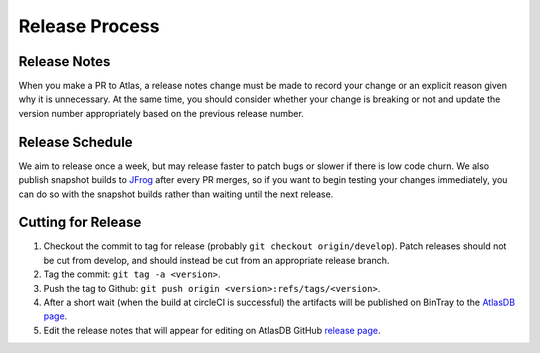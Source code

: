 ===============
Release Process
===============

Release Notes
================

When you make a PR to Atlas, a release notes change must be made to record your change or an explicit reason given why it is unnecessary. At the same time, you should consider whether your change is breaking or not and update the version number appropriately based on the previous release number.

Release Schedule
================

We aim to release once a week, but may release faster to patch bugs or slower if there is low code churn.
We also publish snapshot builds to `JFrog <https://oss.jfrog.org/webapp/#/artifacts/browse/simple/General/oss-snapshot-local/com/palantir/atlasdb/atlasdb-api>`__ after every PR merges, so if you want to begin testing your changes immediately, you can do so with the snapshot builds rather than waiting until the next release.

Cutting for Release
===================

1. Checkout the commit to tag for release (probably ``git checkout origin/develop``). 
   Patch releases should not be cut from develop, and should instead be cut from an appropriate release branch. 
2. Tag the commit: ``git tag -a <version>``.
3. Push the tag to Github:
   ``git push origin <version>:refs/tags/<version>``.
4. After a short wait (when the build at circleCI is successful) the artifacts will be published on BinTray
   to the `AtlasDB
   page <https://bintray.com/palantir/releases/atlasdb/view>`__.
5. Edit the release notes that will appear for editing on AtlasDB GitHub `release
   page <https://github.com/palantir/atlasdb/releases>`__.
